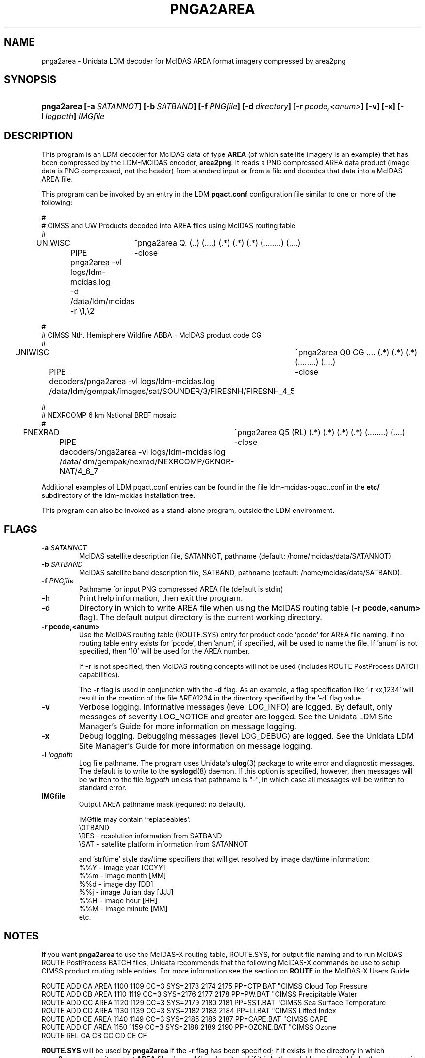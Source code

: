 ." $Id: pnga2area.1,v 1.0 2000/06/14 10:00:00 yoksas Exp $
.TH PNGA2AREA 1 "2004/09/16 10:00:00 $"
.SH NAME
pnga2area \- Unidata LDM decoder for McIDAS AREA format imagery compressed by area2png
.SH SYNOPSIS
.HP
.ft B
pnga2area
.nh
\%[-a\ \fISATANNOT\fP]
\%[-b\ \fISATBAND\fP]
\%[-f\ \fIPNGfile\fP]
\%[-d\ \fIdirectory\fP]
\%[-r\ \fIpcode,<anum>\fP]
\%[-v]
\%[-x]
\%[-l\ \fIlogpath\fP]
\%\fIIMGfile\fP
.hy
.ft
.SH DESCRIPTION
.LP
This program is an LDM decoder for McIDAS data of type \fBAREA\fP (of which 
satellite imagery is an example) that has been compressed by the LDM-MCIDAS
encoder, \fBarea2png\fP.
It reads a PNG compressed AREA data product (image data is PNG compressed,
not the header) from standard input or from a file
and decodes that data into a McIDAS AREA file.
.LP
This program can be invoked by an entry in the LDM \fBpqact.conf\fP
configuration file similar to one or more of the following:
.sp
.nf
#
# CIMSS and UW Products decoded into AREA files using McIDAS routing table
#
UNIWISC	^pnga2area Q. (..) (....) (.*) (.*) (.*) (........) (....)
	PIPE	-close
	pnga2area -vl logs/ldm-mcidas.log
	-d /data/ldm/mcidas -r \\1,\\2

#
# CIMSS Nth. Hemisphere Wildfire ABBA - McIDAS product code CG
#
UNIWISC	^pnga2area Q0 CG .... (.*) (.*) (.*) (........) (....)
	PIPE	-close
	decoders/pnga2area -vl logs/ldm-mcidas.log
	/data/ldm/gempak/images/sat/SOUNDER/\3/FIRESNH/FIRESNH_\4_\5

#
# NEXRCOMP 6 km National BREF mosaic
#
FNEXRAD	^pnga2area Q5 (RL) (.*) (.*) (.*) (.*) (........) (....)
	PIPE	-close
	decoders/pnga2area -vl logs/ldm-mcidas.log
	/data/ldm/gempak/nexrad/NEXRCOMP/6KN0R-NAT/\4_\6_\7

.fi
.RE
.LP
Additional examples of LDM pqact.conf entries can be
found in the file ldm-mcidas-pqact.conf in the \fBetc/\fP subdirectory of the 
ldm-mcidas installation tree.
.fi
.RE
.LP
This program can also be invoked as a
stand-alone program, outside the LDM environment.

.SH FLAGS
.TP
.BI "-a " SATANNOT
McIDAS satellite description file, SATANNOT, pathname (default: /home/mcidas/data/SATANNOT).
.TP
.BI "-b " SATBAND
McIDAS satellite band description file, SATBAND, pathname (default: /home/mcidas/data/SATBAND).
.TP
.BI "-f " PNGfile
Pathname for input PNG compressed AREA file (default is stdin)
.TP
.B "-h "
Print help information, then exit the program.
.TP
.B "-d "
Directory in which to write AREA file when using the McIDAS routing table
(\fB-r pcode,<anum>\fP flag).  The default output directory is the
current working directory.
.TP
.B "-r pcode,<anum> "
Use the McIDAS routing table (ROUTE.SYS) entry for product code 'pcode'
for AREA file naming.  If no routing table entry exists for 'pcode',
then 'anum', if specified, will be used to name the file.  If 'anum' is
not specified, then '10' will be used for the AREA number.
.sp
If \fB-r\fP is not specified, then McIDAS routing concepts
will not be used (includes ROUTE PostProcess BATCH capabilities).
.sp
The \fB-r\fP flag is used in conjunction with the \fB-d\fP flag.
As an example, a flag specification
like '-r xx,1234' will result in the creation of the file AREA1234 in
the directory specified by the '-d' flag value.
.TP
.B -v
Verbose logging.
Informative messages (level LOG_INFO) are logged.
By default, only messages of severity LOG_NOTICE and greater are
logged. See the Unidata  LDM Site  Manager's  Guide  for more information on 
message logging.
.TP
.B -x
Debug logging.
Debugging messages (level LOG_DEBUG) are logged. See the Unidata  LDM Site  
Manager's  Guide  for more information on message logging.
.TP
.BI "-l " logpath
Log file pathname.
The program uses Unidata's \fBulog\fP(3) package to write error and diagnostic
messages.
The default is to write to the \fBsyslogd\fP(8) daemon.  If this option is
specified, however, then messages will be written to the file
\fIlogpath\fP unless that pathname is "-", in which case all messages will be
written to standard error.
.TP
.BI "IMGfile "
Output AREA pathname mask (required: no default).
.sp
IMGfile may contain 'replaceables':
  \\\BAND - band information from SATBAND
  \\RES  - resolution information from SATBAND
  \\SAT  - satellite platform information from SATANNOT
.sp
and 'strftime' style day/time specifiers that will get resolved by image
day/time information:
  %%Y    - image year       [CCYY]
  %%m    - image month      [MM]
  %%d    - image day        [DD]
  %%j    - image Julian day [JJJ]
  %%H    - image hour       [HH]
  %%M    - image minute     [MM]
  etc.

.RE
.SH NOTES
.LP
If you want \fBpnga2area\fP to use the McIDAS-X routing table, ROUTE.SYS,
for output file naming and to run McIDAS ROUTE PostProcess BATCH files,
Unidata recommends that the following McIDAS-X commands
be use to setup CIMSS product routing table entries.  For more 
information see the section on \fBROUTE\fP in the McIDAS-X Users Guide.

.nf
ROUTE ADD CA AREA 1100 1109 CC=3 SYS=2173 2174 2175 PP=CTP.BAT "CIMSS Cloud Top Pressure
ROUTE ADD CB AREA 1110 1119 CC=3 SYS=2176 2177 2178 PP=PW.BAT "CIMSS Precipitable Water
ROUTE ADD CC AREA 1120 1129 CC=3 SYS=2179 2180 2181 PP=SST.BAT "CIMSS Sea Surface Temperature
ROUTE ADD CD AREA 1130 1139 CC=3 SYS=2182 2183 2184 PP=LI.BAT "CIMSS Lifted Index
ROUTE ADD CE AREA 1140 1149 CC=3 SYS=2185 2186 2187 PP=CAPE.BAT "CIMSS CAPE
ROUTE ADD CF AREA 1150 1159 CC=3 SYS=2188 2189 2190 PP=OZONE.BAT "CIMSS Ozone
ROUTE REL CA CB CC CD CE CF
.fi

\fBROUTE.SYS\fP will be used by \fBpnga2area\fP if the \fB-r\fP flag has
been specified; if it exists in the directory
in which \fBpnga2area\fP creates its output \fBAREA\fP files (see \fB-d\fP flag
above); and if it is both readable and writable by the user running
\fBpnga2area\fP.

\fBSYSKEY.TAB\fP entries specified by the \fBSYS=\fP keywords listed above
will be updated if \fBROUTE.SYS\fP is used; if \fBSYSKEY.TAB\fP exists in the
directory in which
\fBpnga2area\fP creates its output \fBAREA\fP files (see \fB-d\fP flag above);
and if it is both readable and writable by the user running \fBpnga2area\fP.
.RE
.SH "SEE ALSO"
.LP
.BR ~ldm-mcidas/etc/ldm-mcidas-pqact.conf,
.BR ldmd (1),
.BR ulog (3),
.BR syslogd (8).
